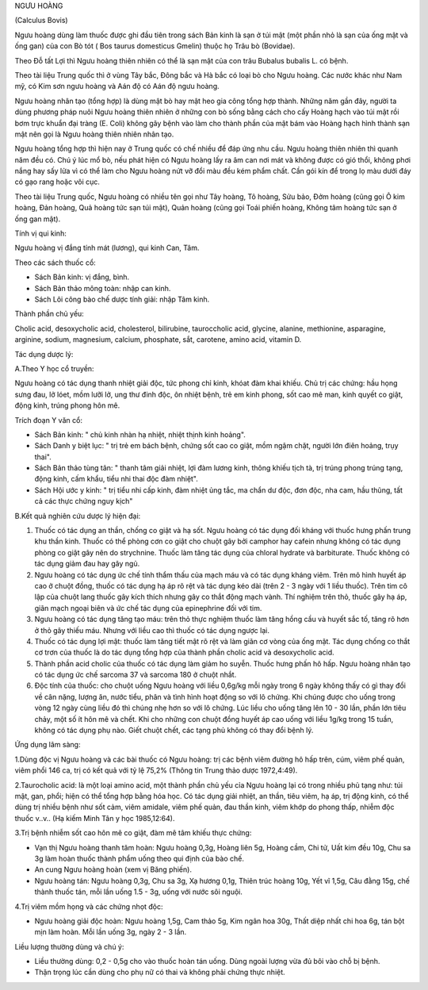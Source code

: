 

NGƯU HOÀNG

(Calculus Bovis)

Ngưu hoàng dùng làm thuốc được ghi đầu tiên trong sách Bản kinh là sạn ở
túi mật (một phần nhỏ là sạn của ống mật và ống gan) của con Bò tót (
Bos taurus domesticus Gmelin) thuộc họ Trâu bò (Bovidae).

Theo Đỗ tất Lợi thì Ngưu hoàng thiên nhiên có thể là sạn mật của con
trâu Bubalus bubalis L. có bệnh.

Theo tài liệu Trung quốc thì ở vùng Tây bắc, Đông bắc và Hà bắc có loại
bò cho Ngưu hoàng. Các nước khác như Nam mỹ, có Kim sơn ngưu hoàng và
Aán độ có Aán độ ngưu hoàng.

Ngưu hoàng nhân tạo (tổng hợp) là dùng mật bò hay mật heo gia công tổng
hợp thành. Những năm gần đây, người ta dùng phương pháp nuôi Ngưu hoàng
thiên nhiên ở những con bò sống bằng cách cho cấy Hoàng hạch vào túi mật
rồi bơm trực khuẩn đại tràng (E. Coli) không gây bệnh vào làm cho thành
phần của mật bám vào Hoàng hạch hình thành sạn mật nên gọi là Ngưu hoàng
thiên nhiên nhân tạo.

Ngưu hoàng tổng hợp thì hiện nay ở Trung quốc có chế nhiều để đáp ứng
nhu cầu. Ngưu hoàng thiên nhiên thì quanh năm đều có. Chú ý lúc mổ bò,
nếu phát hiện có Ngưu hoàng lấy ra âm can nơi mát và không được có gió
thổi, không phơi nắng hay sấy lửa vì có thể làm cho Ngưu hoàng nứt vỡ
đổi màu đều kém phẩm chất. Cần gói kín để trong lọ màu dưới đáy có gạo
rang hoặc vôi cục.

Theo tài liệu Trung quốc, Ngưu hoàng có nhiều tên gọi như Tây hoàng, Tô
hoàng, Sửu bảo, Đởm hoàng (cũng gọi Ô kim hoàng, Đản hoàng, Quả hoàng
tức sạn túi mật), Quản hoàng (cũng gọi Toái phiến hoàng, Không tâm hoàng
tức sạn ở ống gan mật).

Tính vị qui kinh:

Ngưu hoàng vị đắng tính mát (lương), qui kinh Can, Tâm.

Theo các sách thuốc cổ:

-  Sách Bản kinh: vị đắng, bình.
-  Sách Bản thảo mông toàn: nhập can kinh.
-  Sách Lôi công bào chế dược tính giải: nhập Tâm kinh.

Thành phần chủ yếu:

Cholic acid, desoxycholic acid, cholesterol, bilirubine, tauroccholic
acid, glycine, alanine, methionine, asparagine, arginine, sodium,
magnesium, calcium, phosphate, sắt, carotene, amino acid, vitamin D.

Tác dụng dược lý:

A.Theo Y học cổ truyền:

Ngưu hoàng có tác dụng thanh nhiệt giải độc, tức phong chỉ kinh, khóat
đàm khai khiếu. Chủ trị các chứng: hầu họng sưng đau, lở lóet, mồm lưỡi
lở, ung thư đinh độc, ôn nhiệt bệnh, trẻ em kinh phong, sốt cao mê man,
kinh quyết co giật, động kinh, trúng phong hôn mê.

Trích đoạn Y văn cổ:

-  Sách Bản kinh: " chủ kinh nhàn hạ nhiệt, nhiệt thịnh kinh hoảng".
-  Sách Danh y biệt lục: " trị trẻ em bách bệnh, chứng sốt cao co giật,
   mồm ngậm chặt, người lớn điên hoảng, trụy thai".
-  Sách Bản thảo tùng tân: " thanh tâm giải nhiệt, lợi đàm lương kinh,
   thông khiếu tịch tà, trị trúng phong trúng tạng, động kinh, cấm khẩu,
   tiểu nhi thai độc đàm nhiệt".
-  Sách Hội ước y kinh: " trị tiểu nhi cấp kinh, đàm nhiệt ủng tắc, ma
   chẩn dư độc, đơn độc, nha cam, hầu thũng, tất cả các thực chứng nguy
   kịch"

B.Kết quả nghiên cứu dược lý hiện đại:

#. Thuốc có tác dụng an thần, chống co giật và hạ sốt. Ngưu hoàng có tác
   dụng đối kháng với thuốc hưng phấn trung khu thần kinh. Thuốc có thể
   phòng cơn co giật cho chuột gây bởi camphor hay cafein nhưng không có
   tác dụng phòng co giật gây nên do strychnine. Thuốc làm tăng tác dụng
   của chloral hydrate và barbiturate. Thuốc không có tác dụng giảm đau
   hay gây ngủ.
#. Ngưu hoàng có tác dụng ức chế tính thẩm thấu của mạch máu và có tác
   dụng kháng viêm. Trên mô hình huyết áp cao ở chuột đồng, thuốc có tác
   dụng hạ áp rõ rệt và tác dụng kéo dài (trên 2 - 3 ngày với 1 liều
   thuốc). Trên tim cô lập của chuột lang thuốc gây kích thích nhưng gây
   co thắt động mạch vành. Thí nghiệm trên thỏ, thuốc gây hạ áp, giãn
   mạch ngoại biên và ức chế tác dụng của epinephrine đối với tim.
#. Ngưu hoàng có tác dụng tăng tạo máu: trên thỏ thực nghiệm thuốc làm
   tăng hồng cầu và huyết sắc tố, tăng rõ hơn ở thỏ gây thiếu máu. Nhưng
   với liều cao thì thuốc có tác dụng ngược lại.
#. Thuốc có tác dụng lợi mật: thuốc làm tăng tiết mật rõ rệt và làm giãn
   cơ vòng của ống mật. Tác dụng chống co thắt cơ trơn của thuốc là do
   tác dụng tổng hợp của thành phần cholic acid và desoxycholic acid.
#. Thành phần acid cholic của thuốc có tác dụng làm giảm ho suyễn. Thuốc
   hưng phấn hô hấp. Ngưu hoàng nhân tạo có tác dụng ức chế sarcoma 37
   và sarcoma 180 ở chuột nhắt.
#. Độc tính của thuốc: cho chuột uống Ngưu hoàng với liều 0,6g/kg mỗi
   ngày trong 6 ngày không thấy có gì thay đổi về cân nặng, lượng ăn,
   nước tiểu, phân và tình hình hoạt động so với lô chứng. Khi chúng
   được cho uống trong vòng 12 ngày cùng liều đó thì chúng nhẹ hơn so
   với lô chứng. Lúc liều cho uống tăng lên 10 - 30 lần, phần lớn tiêu
   chảy, một số ít hôn mê và chết. Khi cho những con chuột đồng huyết áp
   cao uống với liều 1g/kg trong 15 tuần, không có tác dụng phụ nào.
   Giết chuột chết, các tạng phủ không có thay đổi bệnh lý.

Ứng dụng lâm sàng:

1.Dùng độc vị Ngưu hoàng và các bài thuốc có Ngưu hoàng: trị các bệnh
viêm đường hô hấp trên, cúm, viêm phế quản, viêm phổi 146 ca, trị có kết
quả với tỷ lệ 75,2% (Thông tin Trung thảo dược 1972,4:49).

2.Taurocholic acid: là một loại amino acid, một thành phần chủ yếu cỉa
Ngưu hoàng lại có trong nhiều phủ tạng như: túi mật, gan, phổi; hiện có
thể tổng hợp bằng hóa học. Có tác dụng giải nhiệt, an thần, tiêu viêm,
hạ áp, trị động kinh, có thể dùng trị nhiều bệnh như sốt cảm, viêm
amidale, viêm phế quản, đau thần kinh, viêm khớp do phong thấp, nhiễm
độc thuốc v..v.. (Hạ kiếm Minh Tân y học 1985,12:64).

3.Trị bệnh nhiễm sốt cao hôn mê co giật, đàm mê tâm khiếu thực chứng:

-  Vạn thị Ngưu hoàng thanh tâm hoàn: Ngưu hoàng 0,3g, Hoàng liên 5g,
   Hoàng cầm, Chi tử, Uất kim đều 10g, Chu sa 3g làm hoàn thuốc thành
   phẩm uống theo qui định của bào chế.
-  An cung Ngưu hoàng hoàn (xem vị Băng phiến).
-  Ngưu hoàng tán: Ngưu hoàng 0,3g, Chu sa 3g, Xạ hương 0,1g, Thiên trúc
   hoàng 10g, Yết vĩ 1,5g, Câu đằng 15g, chế thành thuốc tán, mỗi lần
   uống 1.5 - 3g, uống với nước sôi nguội.

4.Trị viêm mồm họng và các chứng nhọt độc:

-  Ngưu hoàng giải độc hoàn: Ngưu hoàng 1,5g, Cam thảo 5g, Kim ngân hoa
   30g, Thất diệp nhất chi hoa 6g, tán bột mịn làm hoàn. Mỗi lần uống
   3g, ngày 2 - 3 lần.

Liều lượng thường dùng và chú ý:

-  Liều thường dùng: 0,2 - 0,5g cho vào thuốc hoàn tán uống. Dùng ngoài
   lượng vừa đủ bôi vào chỗ bị bệnh.
-  Thận trọng lúc cần dùng cho phụ nữ có thai và không phải chứng thực
   nhiệt.

..  image:: NGUUHOANG.JPG
   :width: 50px
   :height: 50px
   :target: NGUUHOANG_.HTM

